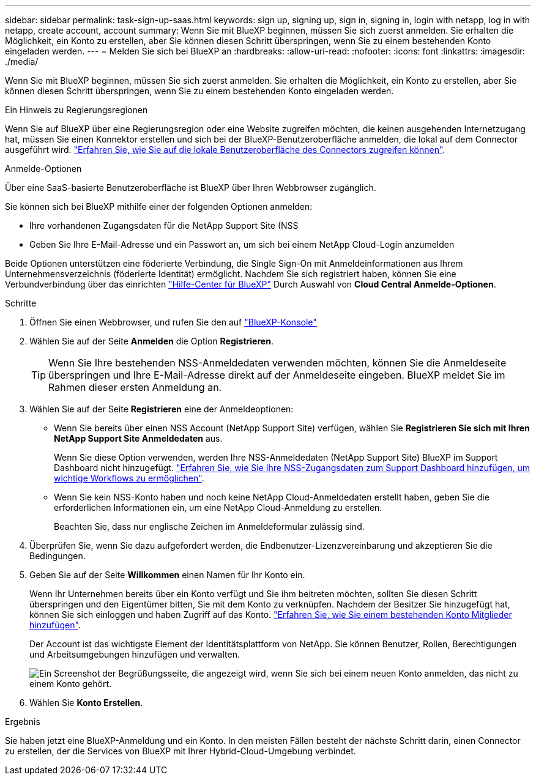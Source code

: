 ---
sidebar: sidebar 
permalink: task-sign-up-saas.html 
keywords: sign up, signing up, sign in, signing in, login with netapp, log in with netapp, create account, account 
summary: Wenn Sie mit BlueXP beginnen, müssen Sie sich zuerst anmelden. Sie erhalten die Möglichkeit, ein Konto zu erstellen, aber Sie können diesen Schritt überspringen, wenn Sie zu einem bestehenden Konto eingeladen werden. 
---
= Melden Sie sich bei BlueXP an
:hardbreaks:
:allow-uri-read: 
:nofooter: 
:icons: font
:linkattrs: 
:imagesdir: ./media/


[role="lead"]
Wenn Sie mit BlueXP beginnen, müssen Sie sich zuerst anmelden. Sie erhalten die Möglichkeit, ein Konto zu erstellen, aber Sie können diesen Schritt überspringen, wenn Sie zu einem bestehenden Konto eingeladen werden.

.Ein Hinweis zu Regierungsregionen
Wenn Sie auf BlueXP über eine Regierungsregion oder eine Website zugreifen möchten, die keinen ausgehenden Internetzugang hat, müssen Sie einen Konnektor erstellen und sich bei der BlueXP-Benutzeroberfläche anmelden, die lokal auf dem Connector ausgeführt wird. link:task-managing-connectors.html#access-the-local-ui["Erfahren Sie, wie Sie auf die lokale Benutzeroberfläche des Connectors zugreifen können"].

.Anmelde-Optionen
Über eine SaaS-basierte Benutzeroberfläche ist BlueXP über Ihren Webbrowser zugänglich.

Sie können sich bei BlueXP mithilfe einer der folgenden Optionen anmelden:

* Ihre vorhandenen Zugangsdaten für die NetApp Support Site (NSS
* Geben Sie Ihre E-Mail-Adresse und ein Passwort an, um sich bei einem NetApp Cloud-Login anzumelden


Beide Optionen unterstützen eine föderierte Verbindung, die Single Sign-On mit Anmeldeinformationen aus Ihrem Unternehmensverzeichnis (föderierte Identität) ermöglicht. Nachdem Sie sich registriert haben, können Sie eine Verbundverbindung über das einrichten https://cloud.netapp.com/help-center["Hilfe-Center für BlueXP"^] Durch Auswahl von *Cloud Central Anmelde-Optionen*.

.Schritte
. Öffnen Sie einen Webbrowser, und rufen Sie den auf https://console.bluexp.netapp.com["BlueXP-Konsole"^]
. Wählen Sie auf der Seite *Anmelden* die Option *Registrieren*.
+

TIP: Wenn Sie Ihre bestehenden NSS-Anmeldedaten verwenden möchten, können Sie die Anmeldeseite überspringen und Ihre E-Mail-Adresse direkt auf der Anmeldeseite eingeben. BlueXP meldet Sie im Rahmen dieser ersten Anmeldung an.

. Wählen Sie auf der Seite *Registrieren* eine der Anmeldeoptionen:
+
** Wenn Sie bereits über einen NSS Account (NetApp Support Site) verfügen, wählen Sie *Registrieren Sie sich mit Ihren NetApp Support Site Anmeldedaten* aus.
+
Wenn Sie diese Option verwenden, werden Ihre NSS-Anmeldedaten (NetApp Support Site) BlueXP im Support Dashboard nicht hinzugefügt. link:task-adding-nss-accounts.html["Erfahren Sie, wie Sie Ihre NSS-Zugangsdaten zum Support Dashboard hinzufügen, um wichtige Workflows zu ermöglichen"].

** Wenn Sie kein NSS-Konto haben und noch keine NetApp Cloud-Anmeldedaten erstellt haben, geben Sie die erforderlichen Informationen ein, um eine NetApp Cloud-Anmeldung zu erstellen.
+
Beachten Sie, dass nur englische Zeichen im Anmeldeformular zulässig sind.



. Überprüfen Sie, wenn Sie dazu aufgefordert werden, die Endbenutzer-Lizenzvereinbarung und akzeptieren Sie die Bedingungen.
. Geben Sie auf der Seite *Willkommen* einen Namen für Ihr Konto ein.
+
Wenn Ihr Unternehmen bereits über ein Konto verfügt und Sie ihm beitreten möchten, sollten Sie diesen Schritt überspringen und den Eigentümer bitten, Sie mit dem Konto zu verknüpfen. Nachdem der Besitzer Sie hinzugefügt hat, können Sie sich einloggen und haben Zugriff auf das Konto. link:task-managing-netapp-accounts.html#adding-users["Erfahren Sie, wie Sie einem bestehenden Konto Mitglieder hinzufügen"].

+
Der Account ist das wichtigste Element der Identitätsplattform von NetApp. Sie können Benutzer, Rollen, Berechtigungen und Arbeitsumgebungen hinzufügen und verwalten.

+
image:screenshot-account-selection.png["Ein Screenshot der Begrüßungsseite, die angezeigt wird, wenn Sie sich bei einem neuen Konto anmelden, das nicht zu einem Konto gehört."]

. Wählen Sie *Konto Erstellen*.


.Ergebnis
Sie haben jetzt eine BlueXP-Anmeldung und ein Konto. In den meisten Fällen besteht der nächste Schritt darin, einen Connector zu erstellen, der die Services von BlueXP mit Ihrer Hybrid-Cloud-Umgebung verbindet.
